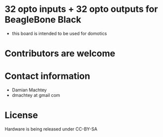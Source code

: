 * 32 opto inputs + 32 opto outputs for BeagleBone Black
  - this board is intended to be used for domotics
* Contributors are welcome

* Contact information
  - Damian Machtey
  - dmachtey at gmail com
* License
  Hardware is being released under CC-BY-SA
